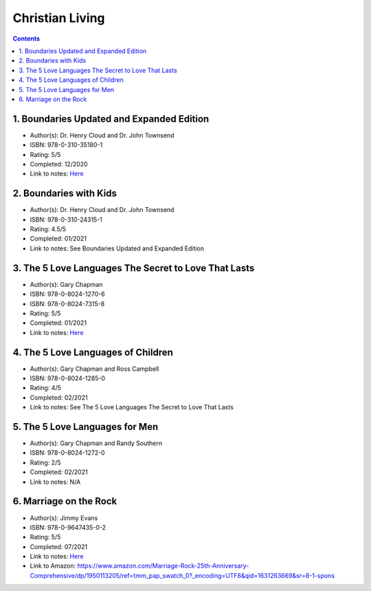 ================
Christian Living
================

.. contents::

1. Boundaries Updated and Expanded Edition
==========================================
* Author(s): Dr. Henry Cloud and Dr. John Townsend
* ISBN: 978-0-310-35180-1
* Rating: 5/5
* Completed: 12/2020
* Link to notes: `Here <https://github.com/coatk1/books/blob/master/christian-living/boundaries.rst>`__ 

2. Boundaries with Kids
=======================
* Author(s): Dr. Henry Cloud and Dr. John Townsend
* ISBN: 978-0-310-24315-1
* Rating: 4.5/5
* Completed: 01/2021
* Link to notes: See Boundaries Updated and Expanded Edition

3. The 5 Love Languages The Secret to Love That Lasts
=====================================================
* Author(s): Gary Chapman
* ISBN: 978-0-8024-1270-6
* ISBN: 978-0-8024-7315-8
* Rating: 5/5
* Completed: 01/2021
* Link to notes: `Here <https://github.com/coatk1/books/blob/master/christian-living/love-languages.rst>`__ 

4. The 5 Love Languages of Children
===================================
* Author(s): Gary Chapman and Ross Campbell
* ISBN: 978-0-8024-1285-0
* Rating: 4/5
* Completed: 02/2021
* Link to notes: See The 5 Love Languages The Secret to Love That Lasts

5. The 5 Love Languages for Men
===============================
* Author(s): Gary Chapman and Randy Southern
* ISBN: 978-0-8024-1272-0
* Rating: 2/5
* Completed: 02/2021
* Link to notes: N/A

6. Marriage on the Rock
=======================
* Author(s): Jimmy Evans
* ISBN: 978-0-9647435-0-2
* Rating: 5/5
* Completed: 07/2021
* Link to notes: `Here <https://github.com/coatk1/books/blob/master/christian-living/marriage-on-the-rock.rst>`__
* Link to Amazon: https://www.amazon.com/Marriage-Rock-25th-Anniversary-Comprehensive/dp/1950113205/ref=tmm_pap_swatch_0?_encoding=UTF8&qid=1631263669&sr=8-1-spons
